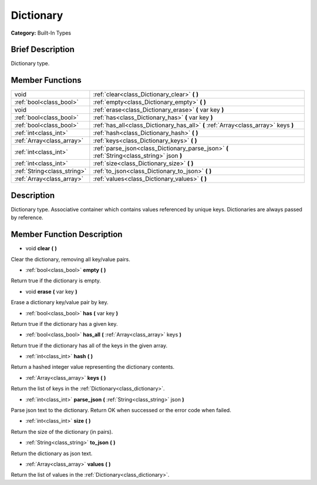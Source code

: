 .. Generated automatically by doc/tools/makerst.py in Godot's source tree.
.. DO NOT EDIT THIS FILE, but the doc/base/classes.xml source instead.

.. _class_Dictionary:

Dictionary
==========

**Category:** Built-In Types

Brief Description
-----------------

Dictionary type.

Member Functions
----------------

+------------------------------+-----------------------------------------------------------------------------------------------+
| void                         | :ref:`clear<class_Dictionary_clear>`  **(** **)**                                             |
+------------------------------+-----------------------------------------------------------------------------------------------+
| :ref:`bool<class_bool>`      | :ref:`empty<class_Dictionary_empty>`  **(** **)**                                             |
+------------------------------+-----------------------------------------------------------------------------------------------+
| void                         | :ref:`erase<class_Dictionary_erase>`  **(** var key  **)**                                    |
+------------------------------+-----------------------------------------------------------------------------------------------+
| :ref:`bool<class_bool>`      | :ref:`has<class_Dictionary_has>`  **(** var key  **)**                                        |
+------------------------------+-----------------------------------------------------------------------------------------------+
| :ref:`bool<class_bool>`      | :ref:`has_all<class_Dictionary_has_all>`  **(** :ref:`Array<class_array>` keys  **)**         |
+------------------------------+-----------------------------------------------------------------------------------------------+
| :ref:`int<class_int>`        | :ref:`hash<class_Dictionary_hash>`  **(** **)**                                               |
+------------------------------+-----------------------------------------------------------------------------------------------+
| :ref:`Array<class_array>`    | :ref:`keys<class_Dictionary_keys>`  **(** **)**                                               |
+------------------------------+-----------------------------------------------------------------------------------------------+
| :ref:`int<class_int>`        | :ref:`parse_json<class_Dictionary_parse_json>`  **(** :ref:`String<class_string>` json  **)** |
+------------------------------+-----------------------------------------------------------------------------------------------+
| :ref:`int<class_int>`        | :ref:`size<class_Dictionary_size>`  **(** **)**                                               |
+------------------------------+-----------------------------------------------------------------------------------------------+
| :ref:`String<class_string>`  | :ref:`to_json<class_Dictionary_to_json>`  **(** **)**                                         |
+------------------------------+-----------------------------------------------------------------------------------------------+
| :ref:`Array<class_array>`    | :ref:`values<class_Dictionary_values>`  **(** **)**                                           |
+------------------------------+-----------------------------------------------------------------------------------------------+

Description
-----------

Dictionary type. Associative container which contains values referenced by unique keys. Dictionaries are always passed by reference.

Member Function Description
---------------------------

.. _class_Dictionary_clear:

- void  **clear**  **(** **)**

Clear the dictionary, removing all key/value pairs.

.. _class_Dictionary_empty:

- :ref:`bool<class_bool>`  **empty**  **(** **)**

Return true if the dictionary is empty.

.. _class_Dictionary_erase:

- void  **erase**  **(** var key  **)**

Erase a dictionary key/value pair by key.

.. _class_Dictionary_has:

- :ref:`bool<class_bool>`  **has**  **(** var key  **)**

Return true if the dictionary has a given key.

.. _class_Dictionary_has_all:

- :ref:`bool<class_bool>`  **has_all**  **(** :ref:`Array<class_array>` keys  **)**

Return true if the dictionary has all of the keys in the given array.

.. _class_Dictionary_hash:

- :ref:`int<class_int>`  **hash**  **(** **)**

Return a hashed integer value representing the dictionary contents.

.. _class_Dictionary_keys:

- :ref:`Array<class_array>`  **keys**  **(** **)**

Return the list of keys in the :ref:`Dictionary<class_dictionary>`.

.. _class_Dictionary_parse_json:

- :ref:`int<class_int>`  **parse_json**  **(** :ref:`String<class_string>` json  **)**

Parse json text to the dictionary. Return OK when successed or the error code when failed.

.. _class_Dictionary_size:

- :ref:`int<class_int>`  **size**  **(** **)**

Return the size of the dictionary (in pairs).

.. _class_Dictionary_to_json:

- :ref:`String<class_string>`  **to_json**  **(** **)**

Return the dictionary as json text.

.. _class_Dictionary_values:

- :ref:`Array<class_array>`  **values**  **(** **)**

Return the list of values in the :ref:`Dictionary<class_dictionary>`.


